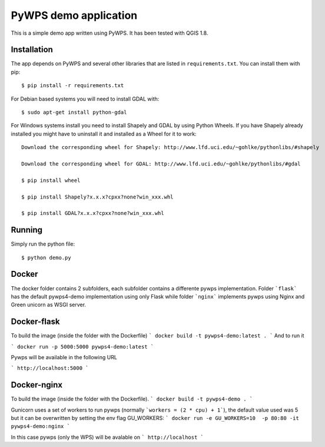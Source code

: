 PyWPS demo application
========================

This is a simple demo app written using PyWPS. It has been tested with
QGIS 1.8.


Installation
------------
The app depends on PyWPS and several other libraries that are listed in
``requirements.txt``. You can install them with pip::

    $ pip install -r requirements.txt

For Debian based systems you will need to install GDAL with::

    $ sudo apt-get install python-gdal

For Windows systems install you need to install Shapely and GDAL by using Python Wheels.
If you have Shapely already installed you might have to uninstall it and installed as a Wheel for it to work::

    Download the corresponding wheel for Shapely: http://www.lfd.uci.edu/~gohlke/pythonlibs/#shapely

    Download the corresponding wheel for GDAL: http://www.lfd.uci.edu/~gohlke/pythonlibs/#gdal

    $ pip install wheel

    $ pip install Shapely?x.x.x?cpxx?none?win_xxx.whl

    $ pip install GDAL?x.x.x?cpxx?none?win_xxx.whl


Running
-------
Simply run the python file::

    $ python demo.py


Docker
------
The docker folder contains 2 subfolders, each subfolder contains a differente pywps implementation. Folder ```flask``` 
has the default pywps4-demo implementation using only Flask while folder ```nginx```  implements pywps using Nginx and Green unicorn as WSGI server.


Docker-flask
------------

To build the image (inside the folder with the Dockerfile)
```
docker build -t pywps4-demo:latest .
```
And to run it

```
docker run -p 5000:5000 pywps4-demo:latest
```

Pywps will be available in  the following URL

```
http://localhost:5000
``` 


Docker-nginx
------------

To build the image (inside the folder with the Dockerfile).
```
docker build -t pywps4-demo .
```

Gunicorn uses a set of workers to run pywps (normally ```workers = (2 * cpu) + 1```), the default value used was 5 but it can be overwritten by setting the env flag GU_WORKERS:
```
docker run -e GU_WORKERS=10  -p 80:80 -it pywps4-demo:nginx
```

In this case pywps (only the WPS) will be avalable on
```
http://localhost
```








